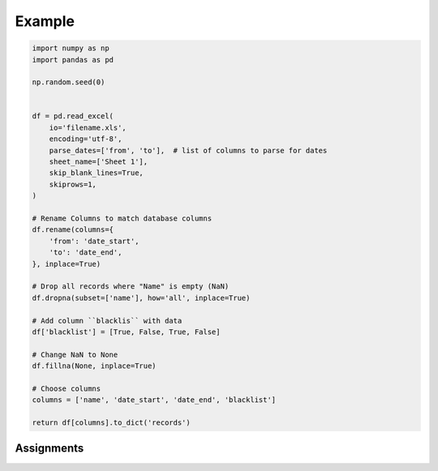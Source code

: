 *******
Example
*******

.. code-block:: python


    import numpy as np
    import pandas as pd

    np.random.seed(0)


    df = pd.read_excel(
        io='filename.xls',
        encoding='utf-8',
        parse_dates=['from', 'to'],  # list of columns to parse for dates
        sheet_name=['Sheet 1'],
        skip_blank_lines=True,
        skiprows=1,
    )

    # Rename Columns to match database columns
    df.rename(columns={
        'from': 'date_start',
        'to': 'date_end',
    }, inplace=True)

    # Drop all records where "Name" is empty (NaN)
    df.dropna(subset=['name'], how='all', inplace=True)

    # Add column ``blacklis`` with data
    df['blacklist'] = [True, False, True, False]

    # Change NaN to None
    df.fillna(None, inplace=True)

    # Choose columns
    columns = ['name', 'date_start', 'date_end', 'blacklist']

    return df[columns].to_dict('records')


Assignments
===========
.. todo:: Create assignments
